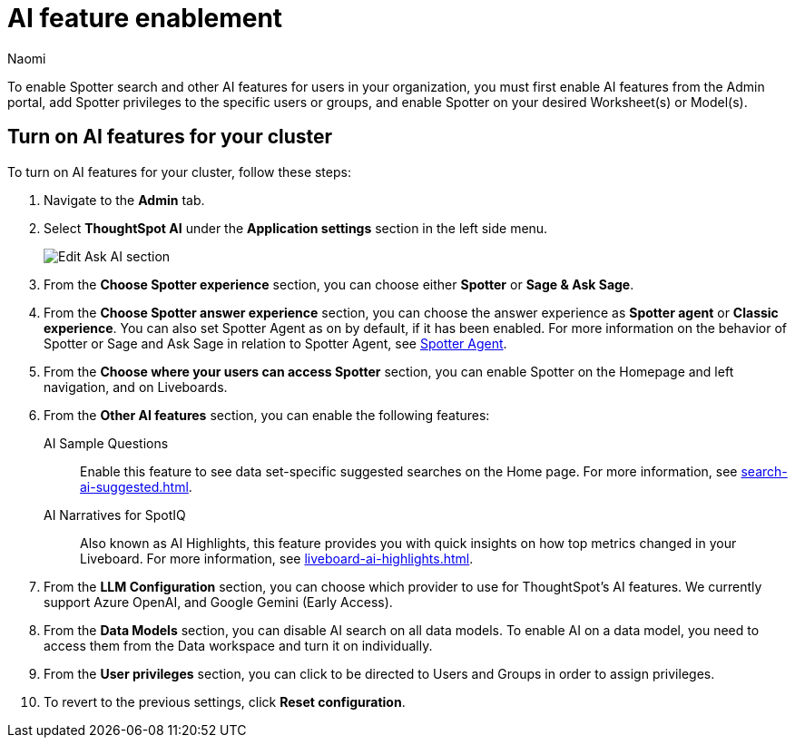 = AI feature enablement
:author: Naomi
:last_updated: 6/4/25
:experimental:
:linkattrs:
:page-layout: default-cloud
:description: Learn how to enable AI features in ThoughtSpot.
:jira: SCAL-211072, SCAL-215955, SCAL-256741

To enable Spotter search and other AI features for users in your organization, you must first enable AI features from the Admin portal, add Spotter privileges to the specific users or groups, and enable Spotter on your desired Worksheet(s) or Model(s).

== Turn on AI features for your cluster

To turn on AI features for your cluster, follow these steps:

. Navigate to the *Admin* tab.

. Select *ThoughtSpot AI* under the *Application settings* section in the left side menu.
+
[.bordered]
image:enable-ai-spotter.png[Edit Ask AI section]

. From the *Choose Spotter experience* section, you can choose either *Spotter* or *Sage & Ask Sage*.

. From the *Choose Spotter answer experience* section, you can choose the answer experience as *Spotter agent* or *Classic experience*. You can also set Spotter Agent as on by default, if it has been enabled. For more information on the behavior of Spotter or Sage and Ask Sage in relation to Spotter Agent, see xref:spotter-agent.adoc[Spotter Agent].

. From the *Choose where your users can access Spotter* section, you can enable Spotter on the Homepage and left navigation, and on Liveboards.

. From the *Other AI features* section, you can enable the following features:
+
--
AI Sample Questions:: Enable this feature to see data set-specific suggested searches on the Home page. For more information, see xref:search-ai-suggested.adoc[].

//AI Answers on Liveboards:: Also known as Ask Sage, this feature enables you to use natural language to ask follow-up questions about answers pinned to your Liveboards. For more information, see xref:ask-sage.adoc[].

//AI Synonyms:: This feature automatically creates synonyms to your Worksheet column names when you save a new or edited Worksheet. For more information, see xref:data-modeling-visibility.adoc#automatic-synonyms[AI-generated synonyms].

//AI Worksheet Descriptions:: This feature automatically creates descriptions in natural language for Worksheets you create or edit, generating when you click *Save*.

AI Narratives for SpotIQ:: Also known as AI Highlights, this feature provides you with quick insights on how top metrics changed in your Liveboard. For more information, see xref:liveboard-ai-highlights.adoc[].

//New Spotter experience:: This feature allows you to access ThoughtSpot's AI-powered, unified conversational search experience. This feature replaces the previous Sage search experience. For more information, see xref:spotter.adoc[].
--

. From the *LLM Configuration* section, you can choose which provider to use for ThoughtSpot's AI features. We currently support Azure OpenAI, and Google Gemini (Early Access).

. From the *Data Models* section, you can disable AI search on all data models. To enable AI on a data model, you need to access them from the Data workspace and turn it on individually.

. From the *User privileges* section, you can click to be directed to Users and Groups in order to assign privileges.

. To revert to the previous settings, click *Reset configuration*.

